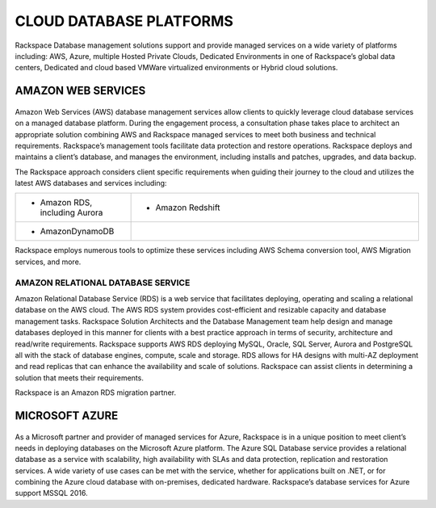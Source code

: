 .. _cloud-platforms-ras-db-handbook:

CLOUD DATABASE PLATFORMS
=========================

Rackspace Database management solutions support and provide managed
services on a wide variety of platforms including: AWS, Azure, multiple
Hosted Private Clouds, Dedicated Environments in one of Rackspace’s
global data centers, Dedicated and cloud based VMWare virtualized
environments or Hybrid cloud solutions.

AMAZON WEB SERVICES
--------------------

.. figure:: figures/AWS.jpg

Amazon Web Services (AWS) database management services allow
clients to quickly leverage cloud database services on a managed
database platform. During the engagement process, a consultation phase
takes place to architect an appropriate solution combining AWS and
Rackspace managed services to meet both business and technical
requirements. Rackspace’s management tools facilitate data protection
and restore operations. Rackspace deploys and maintains a client’s
database, and manages the environment, including installs and patches,
upgrades, and data backup.

The Rackspace approach considers client specific requirements when
guiding their journey to the cloud and utilizes the latest AWS databases
and services including:

.. list-table::
  :widths: 20 50
  :header-rows: 0

  * - * Amazon RDS, including Aurora
    - * Amazon Redshift
  * - * AmazonDynamoDB
    -

Rackspace employs numerous tools to optimize these services including
AWS Schema conversion tool, AWS Migration services, and more.

AMAZON RELATIONAL DATABASE SERVICE
~~~~~~~~~~~~~~~~~~~~~~~~~~~~~~~~~~~

Amazon Relational Database Service (RDS) is a web service that
facilitates deploying, operating and scaling a relational database on
the AWS cloud. The AWS RDS system provides cost-efficient and resizable
capacity and database management tasks. Rackspace Solution Architects
and the Database Management team help design and manage databases
deployed in this manner for clients with a best practice approach in
terms of security, architecture and read/write requirements. Rackspace
supports AWS RDS deploying MySQL, Oracle, SQL Server, Aurora and
PostgreSQL all with the stack of database engines, compute, scale and
storage. RDS allows for HA designs with multi-AZ deployment and read
replicas that can enhance the availability and scale of solutions.
Rackspace can assist clients in determining a solution that meets their
requirements.

Rackspace is an Amazon RDS migration partner.

MICROSOFT AZURE
----------------

.. figure:: figures/Azure.jpg

As a Microsoft partner and provider of managed services for
Azure, Rackspace is in a unique position to meet client’s needs in
deploying databases on the Microsoft Azure platform. The Azure SQL
Database service provides a relational database as a service with
scalability, high availability with SLAs and data protection,
replication and restoration services. A wide variety of use cases can be
met with the service, whether for applications built on .NET, or for
combining the Azure cloud database with on-premises, dedicated hardware.
Rackspace’s database services for Azure support MSSQL 2016.
